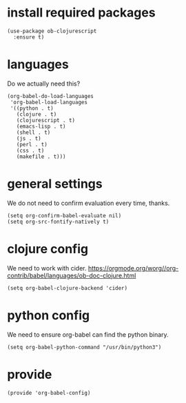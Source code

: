 * install required packages

#+begin_src elisp :tangle yes
   (use-package ob-clojurescript
     :ensure t)
#+end_src

* languages

Do we actually need this?

#+begin_src elisp :tangle yes
  (org-babel-do-load-languages
   'org-babel-load-languages
   '((python . t)
     (clojure . t)
     (clojurescript . t)
     (emacs-lisp . t)
     (shell . t)
     (js . t)
     (perl . t)
     (css . t)
     (makefile . t)))
#+end_src

* general settings

We do not need to confirm evaluation every time, thanks.

#+begin_src elisp :tangle yes
  (setq org-confirm-babel-evaluate nil)
  (setq org-src-fontify-natively t)
#+end_src

* clojure config

We need to work with cider. https://orgmode.org/worg//org-contrib/babel/languages/ob-doc-clojure.html

#+begin_src elisp :tangle yes
  (setq org-babel-clojure-backend 'cider)
#+end_src
* python config

We need to ensure org-babel can find the python binary.

#+begin_src elisp :tangle yes
  (setq org-babel-python-command "/usr/bin/python3")
#+end_src

* provide

#+begin_src elisp :tangle yes
  (provide 'org-babel-config)
#+end_src
